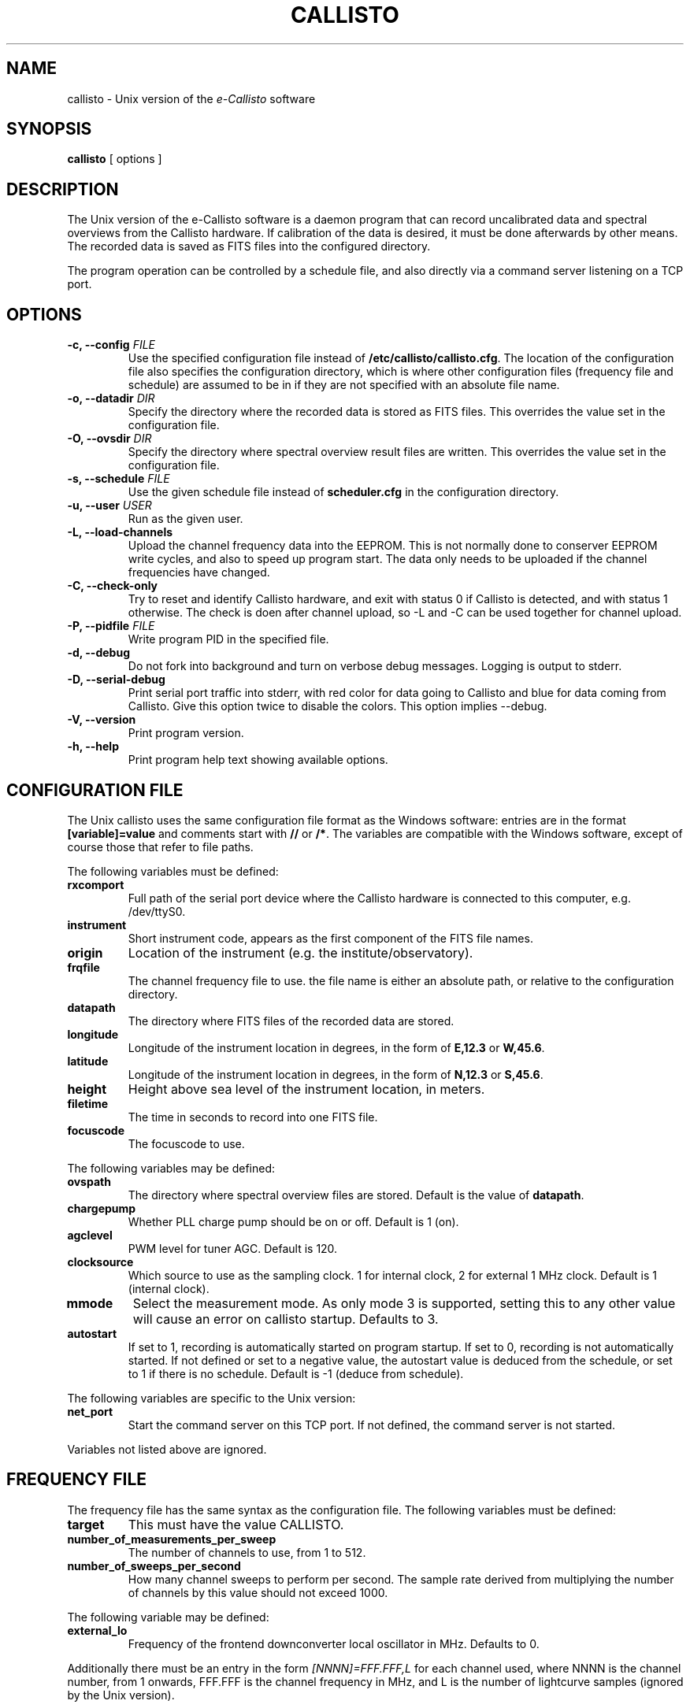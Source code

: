 .TH CALLISTO 1 "March 2011" "callisto"
.SH NAME
callisto \- Unix version of the
.I e-Callisto
software
.SH SYNOPSIS
.B callisto
[ options ]
.SH DESCRIPTION
.P
The Unix version of the e-Callisto software is a daemon program that
can record uncalibrated data and spectral overviews from the Callisto
hardware. If calibration of the data is desired, it must be done
afterwards by other means. The recorded data is saved as FITS files
into the configured directory.
.P
The program operation can be controlled by a schedule file, and also
directly via a command server listening on a TCP port.
.SH OPTIONS
.TP
.BI "-c, --config " FILE
Use the specified configuration file instead of
.BR /etc/callisto/callisto.cfg .
The location of the configuration file also specifies the
configuration directory, which is where other configuration files
(frequency file and schedule) are assumed to be in if they are not
specified with an absolute file name.
.TP
.BI "-o, --datadir " DIR
Specify the directory where the recorded data is stored as FITS files.
This overrides the value set in the configuration file.
.TP
.BI "-O, --ovsdir " DIR
Specify the directory where spectral overview result files are
written. This overrides the value set in the configuration file.
.TP
.BI "-s, --schedule " FILE
Use the given schedule file instead of
.B scheduler.cfg
in the configuration directory.
.TP
.BI "-u, --user " USER
Run as the given user.
.TP
.B "-L, --load-channels"
Upload the channel frequency data into the EEPROM. This is not
normally done to conserver EEPROM write cycles, and also to speed up
program start. The data only needs to be uploaded if the channel
frequencies have changed.
.TP
.B "-C, --check-only"
Try to reset and identify Callisto hardware, and exit with status 0 if
Callisto is detected, and with status 1 otherwise. The check is doen
after channel upload, so -L and -C can be used together for channel
upload.
.TP
.BI "-P, --pidfile " FILE
Write program PID in the specified file.
.TP
.B "-d, --debug"
Do not fork into background and turn on verbose debug
messages. Logging is output to stderr.
.TP
.B "-D, --serial-debug"
Print serial port traffic into stderr, with red color for data going
to Callisto and blue for data coming from Callisto. Give this option
twice to disable the colors. This option implies --debug.
.TP
.B "-V, --version"
Print program version.
.TP
.B "-h, --help"
Print program help text showing available options.
.SH CONFIGURATION FILE
.P
The Unix callisto uses the same configuration file format as the Windows software: entries are in the format
.B [variable]=value
and comments start with
.BR // " or " /* .
The variables are compatible with the Windows software, except of
course those that refer to file paths.
.P
The following variables must be defined:
.TP
.B rxcomport
Full path of the serial port device where the Callisto hardware is
connected to this computer, e.g. /dev/ttyS0.
.TP
.B instrument
Short instrument code, appears as the first component of the FITS file names.
.TP
.B origin
Location of the instrument (e.g. the institute/observatory).
.TP
.B frqfile
The channel frequency file to use. the file name is either an absolute
path, or relative to the configuration directory.
.TP
.B datapath
The directory where FITS files of the recorded data are stored.
.TP
.B longitude
Longitude of the instrument location in degrees, in the form of
.BR E,12.3 " or " W,45.6 .
.TP
.B latitude
Longitude of the instrument location in degrees, in the form of
.BR N,12.3 " or " S,45.6 .
.TP
.B height
Height above sea level of the instrument location, in meters.
.TP
.B filetime
The time in seconds to record into one FITS file.
.TP
.B focuscode
The focuscode to use.
.P
The following variables may be defined:
.TP
.B ovspath
The directory where spectral overview files are stored. Default is
the value of
.BR datapath .
.TP
.B chargepump
Whether PLL charge pump should be on or off.  Default is 1 (on).
.TP
.B agclevel
PWM level for tuner AGC.  Default is 120.
.TP
.B clocksource
Which source to use as the sampling clock. 1 for internal clock, 2 for
external 1 MHz clock. Default is 1 (internal clock).
.TP
.B mmode
Select the measurement mode. As only mode 3 is supported, setting this
to any other value will cause an error on callisto startup. Defaults
to 3.
.TP
.B autostart
If set to 1, recording is automatically started on program startup. If
set to 0, recording is not automatically started. If not defined or
set to a negative value, the autostart value is deduced from the
schedule, or set to 1 if there is no schedule. Default is -1 (deduce
from schedule).
.P
The following variables are specific to the Unix version:
.TP
.B net_port
Start the command server on this TCP port. If not defined, the command
server is not started.
.P
Variables not listed above are ignored.
.SH FREQUENCY FILE
.P
The frequency file has the same syntax as the configuration file. The
following variables must be defined:
.TP
.B target
This must have the value CALLISTO.
.TP
.B number_of_measurements_per_sweep
The number of channels to use, from 1 to 512.
.TP
.B number_of_sweeps_per_second
How many channel sweeps to perform per second. The sample rate derived
from multiplying the number of channels by this value should not
exceed 1000.
.P
The following variable may be defined:
.TP
.B external_lo
Frequency of the frontend downconverter local oscillator in
MHz. Defaults to 0.
.P
Additionally there must be an entry in the form
.I [NNNN]=FFF.FFF,L
for each channel used, where NNNN is the channel number, from 1
onwards, FFF.FFF is the channel frequency in MHz, and L is the number
of lightcurve samples (ignored by the Unix version).
.SH OUTPUT AND LOGGING
.P
The FITS files have a file name in the format
.IR CCC_YYYYMMDD_hhmmss_FF.fit ,
where CCC is the instrument code specified by the configuration variable
.BR instrument ,
YYYYMMDD and hhmmss are the (UTC) starting date and time of the data in the
file, and FF is the focuscode used.
.P
Spectral overview file names have the format
.IR OVS_CCC_YYYYMMDD_hhmmss.prn .
.P
Logging is done to the daemon facility of syslog, which typically ends
up in /var/log/daemon.log.
.SH COMMAND SERVER
.P
The command server listens at the TCP port specified by the
configuration file variable
.BR net_port .
When a connection is established, the server prints a banner line
"e-Callisto for Unix V.V.V", where V.V.V is the program version. After
that it will accept commands. Responses to commands consist of a
status line beginning either with OK or ERROR, followed by zero or
more data lines, and terminated by an empty line. The following
commands are available.
.TP
.B start
Start data recording. If a spectral overview is in progress, recording
is started after it finishes. If recording is already in progress, a
new FITS file is started at the end of the current channel sweep.
This command never fails.
.TP
.B stop
Stop data recording. If a spectral overview is in progress, recording
is not (re)started after it finishes. This command never fails.
.TP
.B overview
Start a spectral overview. If an overview is already in progress, this
command is ignored. After the overview has finished, the recording
state is restored to its previous value (unless start or stop commands
were issued during the overview). This command never fails.
.TP
.B get
Get the data from the latest complete channel sweep. The first data
line printed is in the format
.IR t=NNNNNNNNNN.NNNNNN ,
giving the start time of the sweep in Unix epoch time. The rest of the
data lines have the format
.IR chNNN=FFF.FFF:XXX ,
where NNN is the channel number, from 001 to 512, FFF.FFF is the
channel frequency in MHz, and XXX is the channel value (in A/D
converter units). This command may fail if there is no data in the
buffer.
.TP
.B quit
Close connection to the command server. This command never fails.
.SH SCHEDULING
.P
Scheduled operation of the program is supported via a schedule
file. The default schedule file is
.B scheduler.cfg
in the configuration directory. The schedule file contains entries in
the format
.IR hh:mm:ss,FF,A ,
which specifies the UTC time hh:mm:ss of the schedule entry, the
focuscode FF for which it is valid for, and the action A to
take. Supported actions are start (3), stop (0) and overview (8).
.P
The Unix version of callisto does not support changing the focuscode
or the frequency file (which would be the optional fourth field of the
schedule entry) on the fly.
.P
If there is no schedule file, the program remains in manual control,
possibly starting recording automatically on startup. The schedule
file is checked for existence or changes every minute. If the schedule
file appears or has changed, it is (re)loaded and the new schedule
becomes active. If the program is in scheduled operation, and the
schedule file disappears, is empty, or cannot be read, the program
reverts to manual control and recording is started.
.P
The helper script
.BR callisto-sunschedule (1)
can be used to create schedule files that record data only between
sunrise and sunset.
.SH SIGNALS
.P
Sending the
.B HUP
signal to the callisto program has the same effect as issuing the
start command via the command server.
.P
When the program receives the
.B TERM
signal, it tries to exit cleanly by stopping the Callisto hardware and
writing any pending data buffers to disk. If a second termination
signal is sent before the clean exit has finished, the program exits
immediately, possibly causing the latest data to be lost.
.SH FILES
.TP
.B /etc/callisto
Default configuration directory.
.TP
.B /etc/callisto/callisto.cfg
Default configuration file.
.TP
.B /etc/callisto/scheduler.cfg
Default schedule file.
.SH AUTHOR
.P
Juha Aatrokoski <jha@kurp.hut.fi>
.SH SEE ALSO
.P
.BR callisto-sunschedule (1)
.P
http://www.astro.phys.ethz.ch/astro1/Users/cmonstei/instrument/callisto/
.P
http://www.astro.phys.ethz.ch/astro1/Users/cmonstei/instrument/callisto/ecallisto/applidocs.htm
